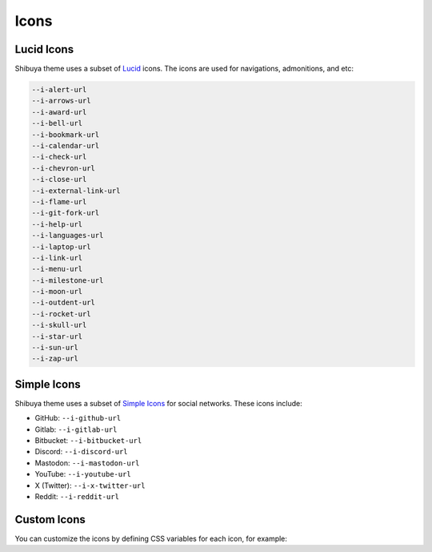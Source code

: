 Icons
=====

Lucid Icons
-----------

Shibuya theme uses a subset of `Lucid <https://lucide.dev/>`_ icons.
The icons are used for navigations, admonitions, and etc:

.. code-block:: none

    --i-alert-url
    --i-arrows-url
    --i-award-url
    --i-bell-url
    --i-bookmark-url
    --i-calendar-url
    --i-check-url
    --i-chevron-url
    --i-close-url
    --i-external-link-url
    --i-flame-url
    --i-git-fork-url
    --i-help-url
    --i-languages-url
    --i-laptop-url
    --i-link-url
    --i-menu-url
    --i-milestone-url
    --i-moon-url
    --i-outdent-url
    --i-rocket-url
    --i-skull-url
    --i-star-url
    --i-sun-url
    --i-zap-url

Simple Icons
------------

Shibuya theme uses a subset of `Simple Icons <https://simpleicons.org/>`_
for social networks. These icons include:

- GitHub: ``--i-github-url``
- Gitlab: ``--i-gitlab-url``
- Bitbucket: ``--i-bitbucket-url``
- Discord: ``--i-discord-url``
- Mastodon: ``--i-mastodon-url``
- YouTube: ``--i-youtube-url``
- X (Twitter): ``--i-x-twitter-url``
- Reddit: ``--i-reddit-url``

Custom Icons
------------

You can customize the icons by defining CSS variables for each icon,
for example:

.. code-block:: css
    :caption: custom.css

    :root {
      --i-star-url:url("data:image/svg+xml;utf8,%3Csvg xmlns='http://www.w3.org/2000/svg' width='24' height='24' fill='none' stroke='currentColor' stroke-width='2' stroke-linecap='round' stroke-linejoin='round'%3E%3Cpath d='m12 2 3.09 6.26L22 9.27l-5 4.87 1.18 6.88L12 17.77l-6.18 3.25L7 14.14 2 9.27l6.91-1.01L12 2z'/%3E%3C/svg%3E");
    }
